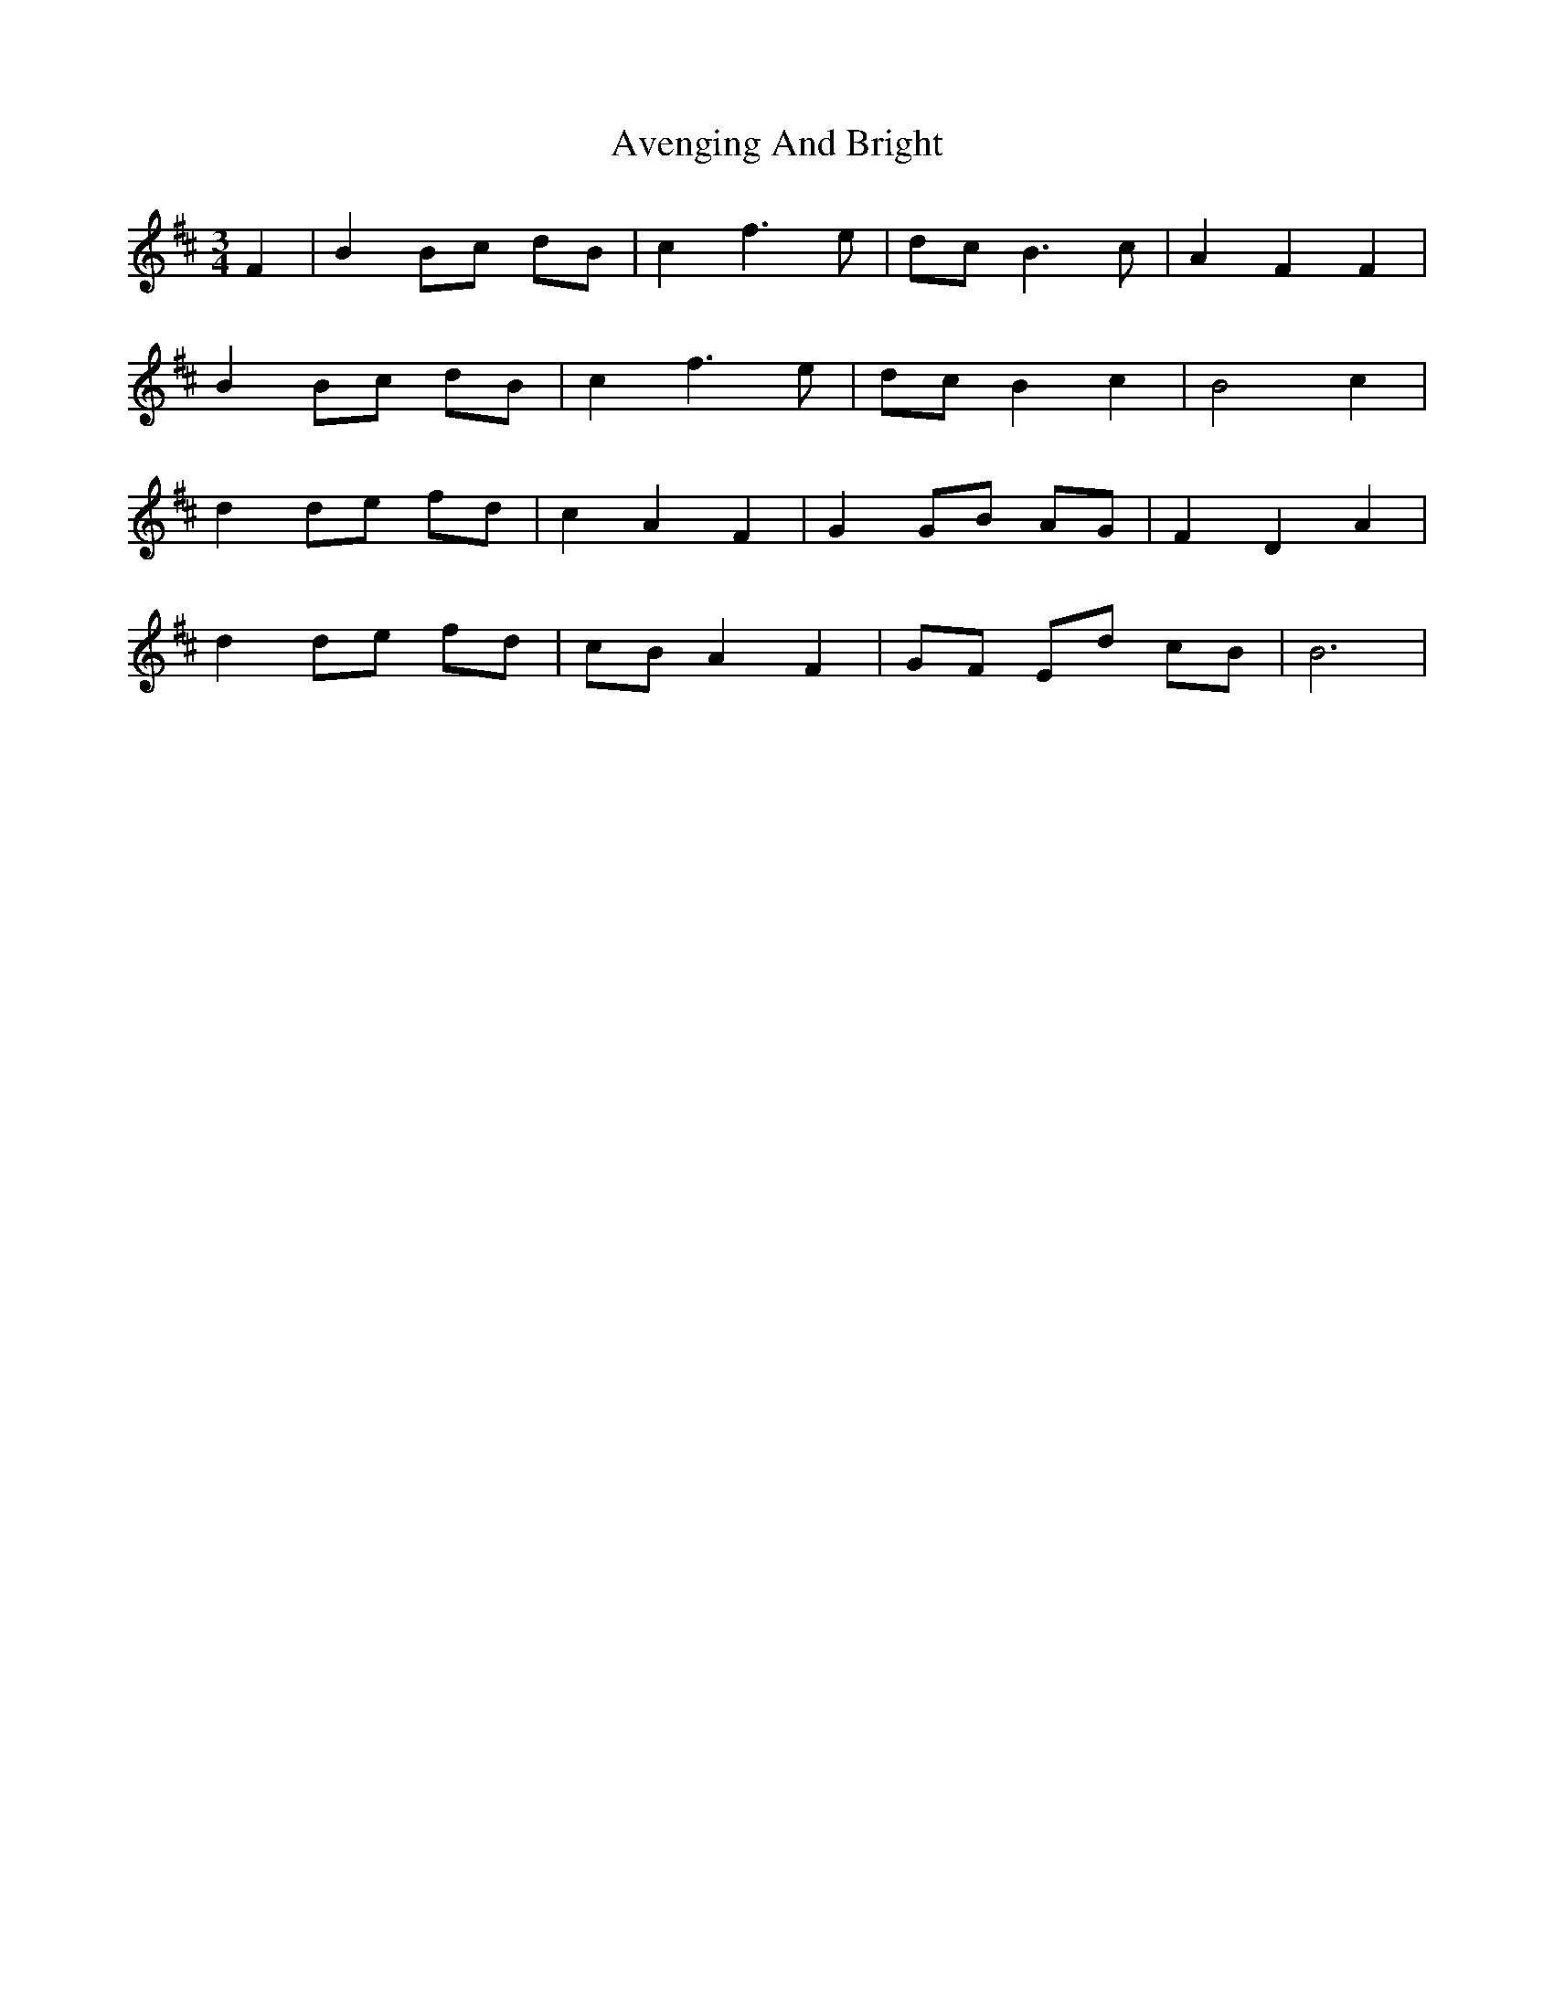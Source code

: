 X: 2225
T: Avenging And Bright
R: waltz
M: 3/4
K: Bminor
F2|B2 Bc dB|c2 f3e|dc B3c|A2 F2 F2|
B2 Bc dB|c2 f3e|dc B2 c2|B4 c2|
d2 de fd|c2 A2 F2|G2 GB AG|F2 D2 A2|
d2 de fd|cB A2 F2|GF Ed cB|B6|

